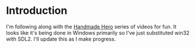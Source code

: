 * Introduction
I'm following along with the [[https://handmadehero.org][Handmade Hero]] series of videos for fun.
It looks like it's being done in Windows primarily so I've just
substituted win32 with SDL2.  I'll update this as I make progress.
